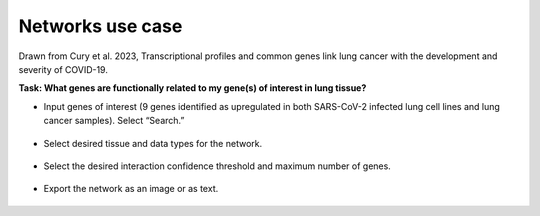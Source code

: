 =================
Networks use case
=================

Drawn from Cury et al. 2023, Transcriptional profiles and common genes link lung cancer with the development and severity of COVID-19.

**Task: What genes are functionally related to my gene(s) of interest in lung tissue?**


* Input genes of interest (9 genes identified as upregulated in both SARS-CoV-2 infected lung cell lines and lung cancer samples). Select “Search.”

.. figure:: ../img/use-cases/networks-1.png
   :align: center
   :width: 600px


* Select desired tissue and data types for the network.

.. figure:: ../img/use-cases/networks-2.png
   :align: center
   :width: 600px


* Select the desired interaction confidence threshold and maximum number of genes.

.. figure:: ../img/use-cases/networks-3.png
   :align: center
   :width: 600px


* Export the network as an image or as text.

.. figure:: ../img/use-cases/networks-4.png
   :align: center
   :width: 600px

